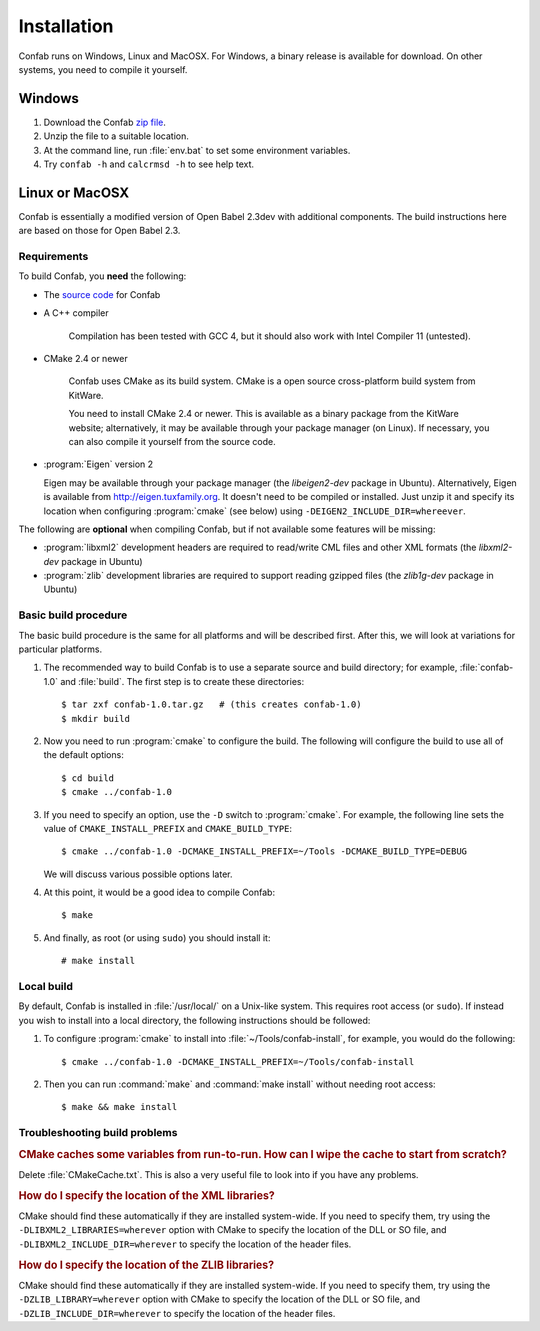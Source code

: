 Installation
============

Confab runs on Windows, Linux and MacOSX. For Windows, a binary release is available for download. On other systems, you need to compile it yourself.

Windows
-------

1. Download the Confab `zip file`_.

2. Unzip the file to a suitable location.

3. At the command line, run :file:`env.bat` to set some environment variables.

4. Try ``confab -h`` and ``calcrmsd -h`` to see help text.

.. _zip file: http://confab.googlecode.com/files/Confab-1.0.zip

Linux or MacOSX
---------------

Confab is essentially a modified version of Open Babel 2.3dev with additional components. The build instructions here are based on those for Open Babel 2.3.

.. _requirements:

Requirements
~~~~~~~~~~~~

To build Confab, you **need** the following:

* The `source code`_ for Confab
* A C++ compiler

    Compilation has been tested with GCC 4, but it should also work with Intel Compiler 11 (untested). 

* CMake 2.4 or newer

    Confab uses CMake as its build system. CMake is a open source cross-platform build system from KitWare.

    You need to install CMake 2.4 or newer. This is available as a binary package from the KitWare website; alternatively, it may be available through your package manager (on Linux). If necessary, you can also compile it yourself from the source code.

* :program:`Eigen` version 2

  Eigen may be available through your package manager (the *libeigen2-dev* package in Ubuntu). Alternatively, Eigen is available from http://eigen.tuxfamily.org. It doesn't need to be compiled or installed. Just unzip it and specify its location when configuring :program:`cmake` (see below) using ``-DEIGEN2_INCLUDE_DIR=whereever``.

.. _source code: http://confab.googlecode.com/files/Confab-1.0.tar.gz

The following are **optional** when compiling Confab, but if not available some features will be missing:

* :program:`libxml2` development headers are required to read/write CML files and other XML formats (the *libxml2-dev* package in Ubuntu) 
* :program:`zlib` development libraries are required to support reading gzipped files (the *zlib1g-dev* package in Ubuntu) 

Basic build procedure
~~~~~~~~~~~~~~~~~~~~~

The basic build procedure is the same for all platforms and will be described first. After this, we will look at variations for particular platforms.

.. highlight:: console

1. The recommended way to build Confab is to use a separate source and build directory; for example, :file:`confab-1.0` and :file:`build`. The first step is to create these directories::

        $ tar zxf confab-1.0.tar.gz   # (this creates confab-1.0)
        $ mkdir build

2. Now you need to run :program:`cmake` to configure the build. The following will configure the build to use all of the default options::

        $ cd build
        $ cmake ../confab-1.0

3. If you need to specify an option, use the ``-D`` switch to :program:`cmake`. For example, the following line sets the value of ``CMAKE_INSTALL_PREFIX`` and ``CMAKE_BUILD_TYPE``::

        $ cmake ../confab-1.0 -DCMAKE_INSTALL_PREFIX=~/Tools -DCMAKE_BUILD_TYPE=DEBUG

   We will discuss various possible options later.

4. At this point, it would be a good idea to compile Confab::

        $ make

5. And finally, as root (or using ``sudo``) you should install it::

        # make install

Local build
~~~~~~~~~~~

By default, Confab is installed in :file:`/usr/local/` on a Unix-like system. This requires root access (or ``sudo``). If instead you wish to install into a local directory, the following instructions should be followed:

1. To configure :program:`cmake` to install into :file:`~/Tools/confab-install`, for example, you would do the following::

        $ cmake ../confab-1.0 -DCMAKE_INSTALL_PREFIX=~/Tools/confab-install

2. Then you can run :command:`make` and :command:`make install` without needing root access::

        $ make && make install

Troubleshooting build problems
~~~~~~~~~~~~~~~~~~~~~~~~~~~~~~
.. rubric:: CMake caches some variables from run-to-run. How can I wipe the cache to start from scratch?

Delete :file:`CMakeCache.txt`. This is also a very useful file to look into if you have any problems.

.. rubric:: How do I specify the location of the XML libraries?

CMake should find these automatically if they are installed system-wide. If you need to specify them, try using the ``-DLIBXML2_LIBRARIES=wherever`` option with CMake to specify the location of the DLL or SO file, and ``-DLIBXML2_INCLUDE_DIR=wherever`` to specify the location of the header files.

.. rubric:: How do I specify the location of the ZLIB libraries?

CMake should find these automatically if they are installed system-wide. If you need to specify them, try using the ``-DZLIB_LIBRARY=wherever`` option with CMake to specify the location of the DLL or SO file, and ``-DZLIB_INCLUDE_DIR=wherever`` to specify the location of the header files.
